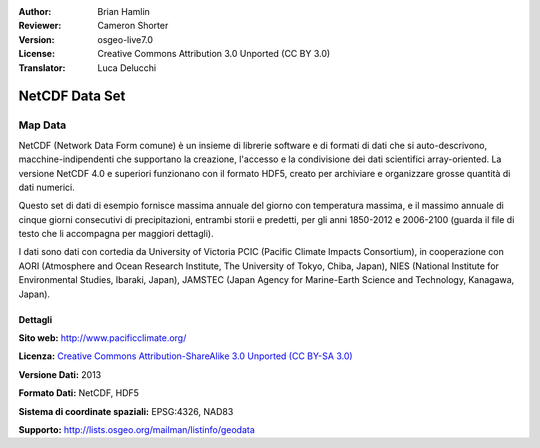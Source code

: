 :Author: Brian Hamlin
:Reviewer: Cameron Shorter
:Version: osgeo-live7.0
:License: Creative Commons Attribution 3.0 Unported (CC BY 3.0)
:Translator: Luca Delucchi

.. image:: /images/project_logos/logo-netcdf.png 
  :alt: project logo
  :align: right
  :target: http://wiki.osgeo.org/wiki/Category:Education



NetCDF Data Set
================================================================================

Map Data
~~~~~~~~~~~~~~~~~~~~~~~~~~~~~~~~~~~~~~~~~~~~~~~~~~~~~~~~~~~~~~~~~~~~~~~~~~~~~~~~

NetCDF (Network Data Form comune) è un insieme di librerie software e di formati di dati
che si auto-descrivono, macchine-indipendenti che supportano la creazione, l'accesso e
la condivisione dei dati scientifici array-oriented. La versione NetCDF 4.0 e superiori
funzionano con il formato HDF5, creato per archiviare e organizzare grosse quantità di
dati numerici.

Questo set di dati di esempio fornisce massima annuale del giorno con temperatura massima,
e il massimo annuale di cinque giorni consecutivi di precipitazioni, entrambi storii e predetti,
per gli anni 1850-2012 e 2006-2100 (guarda il file di testo che li accompagna per maggiori dettagli).

I dati sono dati con cortedia da University of Victoria PCIC (Pacific Climate Impacts Consortium),
in cooperazione con AORI (Atmosphere and Ocean Research Institute, The University of Tokyo, Chiba, Japan),
NIES (National Institute for Environmental Studies, Ibaraki, Japan),
JAMSTEC (Japan Agency for Marine-Earth Science and Technology, Kanagawa, Japan). 


.. image:: /images/screenshots/800x600/netcdf_annual_avg_max_temp.png
  :scale: 60 %
  :alt: Panoply NetCDF txxETCCDI_yr_MIROC5 screenshot
  :align: right




Dettagli
--------------------------------------------------------------------------------

**Sito web:** http://www.pacificclimate.org/

**Licenza:** `Creative Commons Attribution-ShareAlike 3.0 Unported (CC BY-SA 3.0) <https://creativecommons.org/licenses/by-sa/3.0/>`_

**Versione Dati:** 2013

**Formato Dati:** NetCDF, HDF5

**Sistema di coordinate spaziali:** EPSG:4326, NAD83

**Supporto:** http://lists.osgeo.org/mailman/listinfo/geodata

